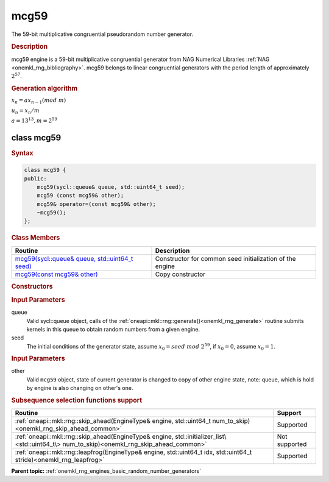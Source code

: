 .. _onemkl_rng_mcg59:

mcg59
=====

The 59-bit multiplicative congruential pseudorandom number generator.

.. _onemkl_rng_mcg59_description:

.. rubric:: Description

mcg59 engine is a 59-bit multiplicative congruential generator from NAG Numerical Libraries :ref:`NAG <onemkl_rng_bibliography>`. mcg59 belongs to linear congruential generators with the period length of approximately :math:`2^{57}`.

.. container:: section

    .. rubric:: Generation algorithm

    :math:`x_n=ax_{n-1}(mod \ m)`

    :math:`u_n = x_n / m`

    :math:`a = 13^{13}, m=2^{59}`

.. _onemkl_rng_mcg59_description_syntax:

class mcg59
-----------

.. rubric:: Syntax

.. code-block:: cpp

    class mcg59 {
    public:
        mcg59(sycl::queue& queue, std::uint64_t seed);
        mcg59 (const mcg59& other);
        mcg59& operator=(const mcg59& other);
        ~mcg59();
    };

.. cpp:class:: oneapi::mkl::rng::mcg59

.. container:: section

    .. rubric:: Class Members

    .. list-table::
        :header-rows: 1

        * - Routine
          - Description
        * - `mcg59(sycl::queue& queue, std::uint64_t seed)`_
          - Constructor for common seed initialization of the engine
        * - `mcg59(const mcg59& other)`_
          - Copy constructor

.. container:: section

    .. rubric:: Constructors

    .. _`mcg59(sycl::queue& queue, std::uint64_t seed)`:

    .. cpp:function:: mcg59::mcg59(sycl::queue& queue, std::uint64_t seed)

    .. container:: section

        .. rubric:: Input Parameters

        queue
            Valid sycl::queue object, calls of the :ref:`oneapi::mkl::rng::generate()<onemkl_rng_generate>` routine submits kernels in this queue to obtain random numbers from a given engine.

        seed
            The initial conditions of the generator state, assume :math:`x_0 = seed \ mod \ 2^{59}`, if :math:`x_0 = 0`, assume :math:`x_0 = 1`.

    .. _`mcg59(const mcg59& other)`:

    .. cpp:function:: mcg59::mcg59(const mcg59& other)

    .. container:: section

        .. rubric:: Input Parameters

        other
            Valid ``mcg59`` object, state of current generator is changed to copy of other engine state, note: queue, which is hold by engine is also changing on other's one.

.. container:: section

    .. rubric:: Subsequence selection functions support

    .. list-table::
        :header-rows: 1

        * - Routine
          - Support
        * - :ref:`oneapi::mkl::rng::skip_ahead(EngineType& engine, std::uint64_t num_to_skip)<onemkl_rng_skip_ahead_common>`
          - Supported
        * - :ref:`oneapi::mkl::rng::skip_ahead(EngineType& engine, std::initializer_list\<std::uint64_t\> num_to_skip)<onemkl_rng_skip_ahead_common>`
          - Not supported
        * - :ref:`oneapi::mkl::rng::leapfrog(EngineType& engine, std::uint64_t idx, std::uint64_t stride)<onemkl_rng_leapfrog>`
          - Supported

**Parent topic:** :ref:`onemkl_rng_engines_basic_random_number_generators`
